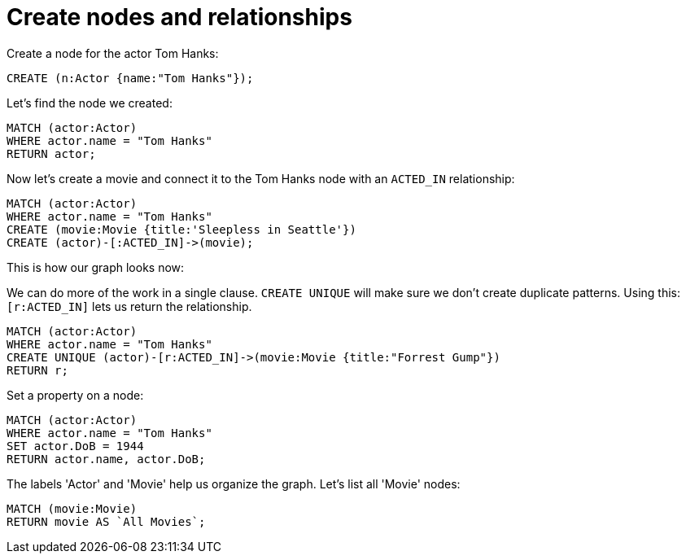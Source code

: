 = Create nodes and relationships =

// console

Create a node for the actor Tom Hanks:

[source,cypher]
----
CREATE (n:Actor {name:"Tom Hanks"});
----

////
Nodes created: 1
Properties set: 1
Labels added: 1
////

Let's find the node we created:

[source,cypher]
----
MATCH (actor:Actor)
WHERE actor.name = "Tom Hanks"
RETURN actor;
----

////
Tom Hanks
1 row
////

Now let's create a movie and connect it to the Tom Hanks node with an `ACTED_IN` relationship:

[source,cypher]
----
MATCH (actor:Actor)
WHERE actor.name = "Tom Hanks"
CREATE (movie:Movie {title:'Sleepless in Seattle'})
CREATE (actor)-[:ACTED_IN]->(movie);
----

////
Nodes created: 1
Relationships created: 1
Properties set: 1
Labels added: 1
////

This is how our graph looks now:

// graph:created-first-movie

We can do more of the work in a single clause.
`CREATE UNIQUE` will make sure we don't create duplicate patterns.
Using this: `[r:ACTED_IN]` lets us return the relationship.

[source,cypher]
----
MATCH (actor:Actor)
WHERE actor.name = "Tom Hanks"
CREATE UNIQUE (actor)-[r:ACTED_IN]->(movie:Movie {title:"Forrest Gump"})
RETURN r;
----

////
Nodes created: 1
Relationships created: 1
Properties set: 1
Labels added: 1
////

Set a property on a node:

[source,cypher]
----
MATCH (actor:Actor)
WHERE actor.name = "Tom Hanks"
SET actor.DoB = 1944
RETURN actor.name, actor.DoB;
----

////
Tom Hanks
1944
Properties set: 1
////

The labels 'Actor' and 'Movie' help us organize the graph.
Let's list all 'Movie' nodes:

[source,cypher]
----
MATCH (movie:Movie)
RETURN movie AS `All Movies`;
----

////
Sleepless in Seattle
Forrest Gump
////

// table



